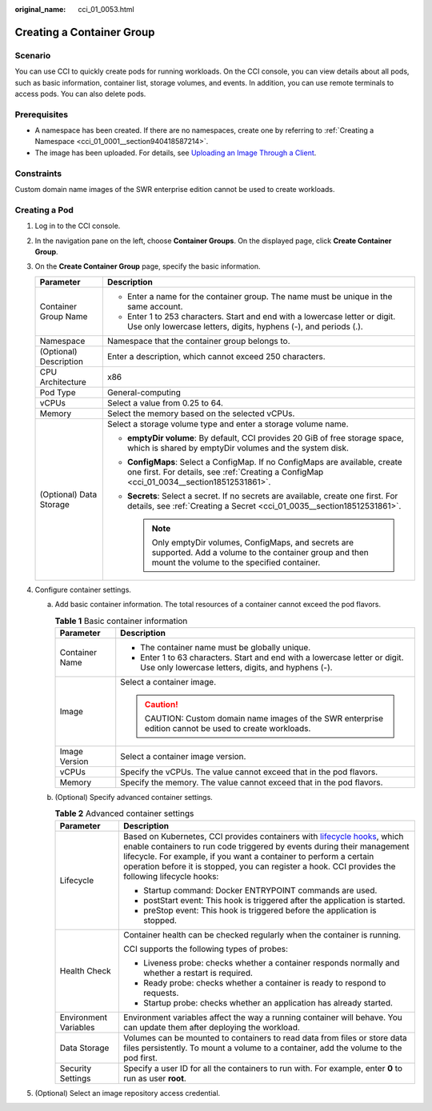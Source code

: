 :original_name: cci_01_0053.html

.. _cci_01_0053:

Creating a Container Group
==========================

Scenario
--------

You can use CCI to quickly create pods for running workloads. On the CCI console, you can view details about all pods, such as basic information, container list, storage volumes, and events. In addition, you can use remote terminals to access pods. You can also delete pods.

Prerequisites
-------------

-  A namespace has been created. If there are no namespaces, create one by referring to :ref:`Creating a Namespace <cci_01_0001__section940418587214>`.
-  The image has been uploaded. For details, see `Uploading an Image Through a Client <https://docs.otc.t-systems.com/software-repository-container/umn/image_management/uploading_an_image_through_the_client.html>`__.

Constraints
-----------

Custom domain name images of the SWR enterprise edition cannot be used to create workloads.

Creating a Pod
--------------

#. Log in to the CCI console.
#. In the navigation pane on the left, choose **Container Groups**. On the displayed page, click **Create Container Group**.
#. On the **Create Container Group** page, specify the basic information.

   +-----------------------------------+--------------------------------------------------------------------------------------------------------------------------------------------------------------------------+
   | Parameter                         | Description                                                                                                                                                              |
   +===================================+==========================================================================================================================================================================+
   | Container Group Name              | -  Enter a name for the container group. The name must be unique in the same account.                                                                                    |
   |                                   | -  Enter 1 to 253 characters. Start and end with a lowercase letter or digit. Use only lowercase letters, digits, hyphens (-), and periods (.).                          |
   +-----------------------------------+--------------------------------------------------------------------------------------------------------------------------------------------------------------------------+
   | Namespace                         | Namespace that the container group belongs to.                                                                                                                           |
   +-----------------------------------+--------------------------------------------------------------------------------------------------------------------------------------------------------------------------+
   | (Optional) Description            | Enter a description, which cannot exceed 250 characters.                                                                                                                 |
   +-----------------------------------+--------------------------------------------------------------------------------------------------------------------------------------------------------------------------+
   | CPU Architecture                  | x86                                                                                                                                                                      |
   +-----------------------------------+--------------------------------------------------------------------------------------------------------------------------------------------------------------------------+
   | Pod Type                          | General-computing                                                                                                                                                        |
   +-----------------------------------+--------------------------------------------------------------------------------------------------------------------------------------------------------------------------+
   | vCPUs                             | Select a value from 0.25 to 64.                                                                                                                                          |
   +-----------------------------------+--------------------------------------------------------------------------------------------------------------------------------------------------------------------------+
   | Memory                            | Select the memory based on the selected vCPUs.                                                                                                                           |
   +-----------------------------------+--------------------------------------------------------------------------------------------------------------------------------------------------------------------------+
   | (Optional) Data Storage           | Select a storage volume type and enter a storage volume name.                                                                                                            |
   |                                   |                                                                                                                                                                          |
   |                                   | -  **emptyDir volume**: By default, CCI provides 20 GiB of free storage space, which is shared by emptyDir volumes and the system disk.                                  |
   |                                   | -  **ConfigMaps**: Select a ConfigMap. If no ConfigMaps are available, create one first. For details, see :ref:`Creating a ConfigMap <cci_01_0034__section18512531861>`. |
   |                                   | -  **Secrets**: Select a secret. If no secrets are available, create one first. For details, see :ref:`Creating a Secret <cci_01_0035__section18512531861>`.             |
   |                                   |                                                                                                                                                                          |
   |                                   |    .. note::                                                                                                                                                             |
   |                                   |                                                                                                                                                                          |
   |                                   |       Only emptyDir volumes, ConfigMaps, and secrets are supported. Add a volume to the container group and then mount the volume to the specified container.            |
   +-----------------------------------+--------------------------------------------------------------------------------------------------------------------------------------------------------------------------+

4. Configure container settings.

   a. Add basic container information. The total resources of a container cannot exceed the pod flavors.

      .. table:: **Table 1** Basic container information

         +-----------------------------------+-----------------------------------------------------------------------------------------------------------------------------------+
         | Parameter                         | Description                                                                                                                       |
         +===================================+===================================================================================================================================+
         | Container Name                    | -  The container name must be globally unique.                                                                                    |
         |                                   | -  Enter 1 to 63 characters. Start and end with a lowercase letter or digit. Use only lowercase letters, digits, and hyphens (-). |
         +-----------------------------------+-----------------------------------------------------------------------------------------------------------------------------------+
         | Image                             | Select a container image.                                                                                                         |
         |                                   |                                                                                                                                   |
         |                                   | .. caution::                                                                                                                      |
         |                                   |                                                                                                                                   |
         |                                   |    CAUTION:                                                                                                                       |
         |                                   |    Custom domain name images of the SWR enterprise edition cannot be used to create workloads.                                    |
         +-----------------------------------+-----------------------------------------------------------------------------------------------------------------------------------+
         | Image Version                     | Select a container image version.                                                                                                 |
         +-----------------------------------+-----------------------------------------------------------------------------------------------------------------------------------+
         | vCPUs                             | Specify the vCPUs. The value cannot exceed that in the pod flavors.                                                               |
         +-----------------------------------+-----------------------------------------------------------------------------------------------------------------------------------+
         | Memory                            | Specify the memory. The value cannot exceed that in the pod flavors.                                                              |
         +-----------------------------------+-----------------------------------------------------------------------------------------------------------------------------------+

   b. (Optional) Specify advanced container settings.

      .. table:: **Table 2** Advanced container settings

         +-----------------------------------+--------------------------------------------------------------------------------------------------------------------------------------------------------------------------------------------------------------------------------------------------------------------------------------------------------------------------------------------------------------------------------------------------------------+
         | Parameter                         | Description                                                                                                                                                                                                                                                                                                                                                                                                  |
         +===================================+==============================================================================================================================================================================================================================================================================================================================================================================================================+
         | Lifecycle                         | Based on Kubernetes, CCI provides containers with `lifecycle hooks <https://kubernetes.io/docs/concepts/containers/container-lifecycle-hooks/>`__, which enable containers to run code triggered by events during their management lifecycle. For example, if you want a container to perform a certain operation before it is stopped, you can register a hook. CCI provides the following lifecycle hooks: |
         |                                   |                                                                                                                                                                                                                                                                                                                                                                                                              |
         |                                   | -  Startup command: Docker ENTRYPOINT commands are used.                                                                                                                                                                                                                                                                                                                                                     |
         |                                   | -  postStart event: This hook is triggered after the application is started.                                                                                                                                                                                                                                                                                                                                 |
         |                                   | -  preStop event: This hook is triggered before the application is stopped.                                                                                                                                                                                                                                                                                                                                  |
         +-----------------------------------+--------------------------------------------------------------------------------------------------------------------------------------------------------------------------------------------------------------------------------------------------------------------------------------------------------------------------------------------------------------------------------------------------------------+
         | Health Check                      | Container health can be checked regularly when the container is running.                                                                                                                                                                                                                                                                                                                                     |
         |                                   |                                                                                                                                                                                                                                                                                                                                                                                                              |
         |                                   | CCI supports the following types of probes:                                                                                                                                                                                                                                                                                                                                                                  |
         |                                   |                                                                                                                                                                                                                                                                                                                                                                                                              |
         |                                   | -  Liveness probe: checks whether a container responds normally and whether a restart is required.                                                                                                                                                                                                                                                                                                           |
         |                                   | -  Ready probe: checks whether a container is ready to respond to requests.                                                                                                                                                                                                                                                                                                                                  |
         |                                   | -  Startup probe: checks whether an application has already started.                                                                                                                                                                                                                                                                                                                                         |
         +-----------------------------------+--------------------------------------------------------------------------------------------------------------------------------------------------------------------------------------------------------------------------------------------------------------------------------------------------------------------------------------------------------------------------------------------------------------+
         | Environment Variables             | Environment variables affect the way a running container will behave. You can update them after deploying the workload.                                                                                                                                                                                                                                                                                      |
         +-----------------------------------+--------------------------------------------------------------------------------------------------------------------------------------------------------------------------------------------------------------------------------------------------------------------------------------------------------------------------------------------------------------------------------------------------------------+
         | Data Storage                      | Volumes can be mounted to containers to read data from files or store data files persistently. To mount a volume to a container, add the volume to the pod first.                                                                                                                                                                                                                                            |
         +-----------------------------------+--------------------------------------------------------------------------------------------------------------------------------------------------------------------------------------------------------------------------------------------------------------------------------------------------------------------------------------------------------------------------------------------------------------+
         | Security Settings                 | Specify a user ID for all the containers to run with. For example, enter **0** to run as user **root**.                                                                                                                                                                                                                                                                                                      |
         +-----------------------------------+--------------------------------------------------------------------------------------------------------------------------------------------------------------------------------------------------------------------------------------------------------------------------------------------------------------------------------------------------------------------------------------------------------------+

5. (Optional) Select an image repository access credential.

